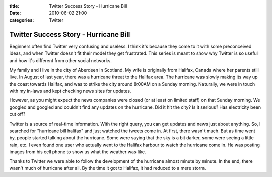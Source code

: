 :title: Twitter Success Story - Hurricane Bill
:date: 2010-06-02 21:00
:categories: Twitter

Twitter Success Story - Hurricane Bill
======================================

Beginners often find Twitter very confusing and useless. I think it's because
they come to it with some preconceived ideas, and when Twitter doesn't fit
their model they get frustrated. This series is meant to show why Twitter is so
useful and how it's different from other social networks.

My family and I live in the city of Aberdeen in Scotland. My wife is originally
from Halifax, Canada where her parents still live. In August of last year,
there was a hurricane threat to the Halifax area. The hurricane was slowly
making its way up the coast towards Halifax, and was to strike the city around
8:00AM on a Sunday morning. Naturally, we were in touch with my in-laws and
kept checking news sites for updates.

However, as you might expect the news companies were closed (or at least on
limited staff) on that Sunday morning. We googled and googled and couldn't find
any updates on the hurricane. Did it hit the city? Is it serious? Has
electricity been cut off?

Twitter is a source of real-time information. With the right query, you can get
updates and news just about anything. So, I searched for "hurricane bill
halifax" and just watched the tweets come in. At first, there wasn't much. But
as time went by, people started talking about the hurricane. Some were saying
that the sky is a bit darker, some were seeing a little rain, etc. I even found
one user who actually went to the Halifax harbour to watch the hurricane come
in. He was posting images from his cell phone to show us what the weather was
like.

Thanks to Twitter we were able to follow the development of the hurricane
almost minute by minute. In the end, there wasn't much of hurricane after all.
By the time it got to Halifax, it had reduced to a mere storm.

